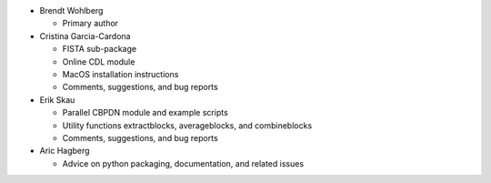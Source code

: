 * Brendt Wohlberg

  - Primary author

* Cristina Garcia-Cardona

  - FISTA sub-package
  - Online CDL module
  - MacOS installation instructions
  - Comments, suggestions, and bug reports

* Erik Skau

  - Parallel CBPDN module and example scripts
  - Utility functions extractblocks, averageblocks, and combineblocks
  - Comments, suggestions, and bug reports

* Aric Hagberg

  - Advice on python packaging, documentation, and related issues
